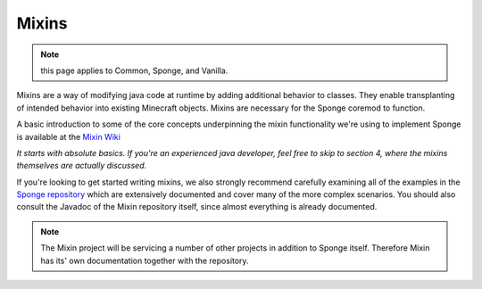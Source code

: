 ======
Mixins
======

.. note:: this page applies to Common, Sponge, and Vanilla.

Mixins are a way of modifying java code at runtime by adding additional behavior to classes. They enable transplanting
of intended behavior into existing Minecraft objects. Mixins are necessary for the Sponge coremod to function.

A basic introduction to some of the core concepts underpinning the mixin functionality we're using to implement Sponge
is available at the `Mixin Wiki <https://github.com/SpongePowered/Mixin/wiki/>`__

*It starts with absolute basics. If you're an experienced java developer, feel free to skip to section 4, where the
mixins themselves are actually discussed.*

If you're looking to get started writing mixins, we also strongly recommend carefully examining all of the examples in
the `Sponge repository <https://github.com/SpongePowered/Sponge/tree/master/src/example/java/org/spongepowered>`__ which
are extensively documented and cover many of the more complex scenarios. You should also consult the Javadoc of the Mixin
repository itself, since almost everything is already documented.

.. Note::
  The Mixin project will be servicing a number of other projects in addition to Sponge itself. Therefore Mixin has its'
  own documentation together with the repository.
